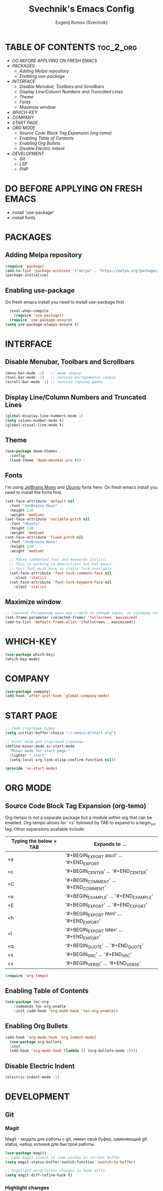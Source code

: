 #+TITLE: Svechnik's Emacs Config
#+AUTHOR: Evgenij Komov (Svechnik)
#+STARTUP: showeverything

* TABLE OF CONTENTS :toc_2_org:
- [[DO BEFORE APPLYING ON FRESH EMACS][DO BEFORE APPLYING ON FRESH EMACS]]
- [[PACKAGES][PACKAGES]]
  - [[Adding Melpa repository][Adding Melpa repository]]
  - [[Enabling use-package][Enabling use-package]]
- [[INTERFACE][INTERFACE]]
  - [[Disable Menubar, Toolbars and Scrollbars][Disable Menubar, Toolbars and Scrollbars]]
  - [[Display Line/Column Numbers and Truncated Lines][Display Line/Column Numbers and Truncated Lines]]
  - [[Theme][Theme]]
  - [[Fonts][Fonts]]
  - [[Maximize window][Maximize window]]
- [[WHICH-KEY][WHICH-KEY]]
- [[COMPANY][COMPANY]]
- [[START PAGE][START PAGE]]
- [[ORG MODE][ORG MODE]]
  - [[Source Code Block Tag Expansion (org-temo)][Source Code Block Tag Expansion (org-temo)]]
  - [[Enabling Table of Contents][Enabling Table of Contents]]
  - [[Enabling Org Bullets][Enabling Org Bullets]]
  - [[Disable Electric Indent][Disable Electric Indent]]
- [[DEVELOPMENT][DEVELOPMENT]]
  - [[Git][Git]]
  - [[LSP][LSP]]
  - [[PHP][PHP]]

* DO BEFORE APPLYING ON FRESH EMACS
- install 'use-package'
- install fonts

* PACKAGES
** Adding Melpa repository
#+begin_src emacs-lisp
  (require 'package)
  (add-to-list 'package-archives '("melpa" . "https://melpa.org/packages/") t)
  (package-initialize)
#+end_src

** Enabling use-package
On fresh emacs install you need to install use-package first
#+begin_src emacs-lisp
  (eval-when-compile
    (require 'use-package))
  (require 'use-package-ensure)
(setq use-package-always-ensure t)
#+end_src

* INTERFACE
** Disable Menubar, Toolbars and Scrollbars
#+begin_src emacs-lisp
(menu-bar-mode -1)   ;; меню сверху
(tool-bar-mode -1)   ;; полоска инструментов сверху
(scroll-bar-mode -1) ;; полоска скролла файла
#+end_src
** Display Line/Column Numbers and Truncated Lines
#+begin_src emacs-lisp
(global-display-line-numbers-mode 1)
(setq column-number-mode t)
(global-visual-line-mode t)
#+end_src
** Theme
#+begin_src emacs-lisp
(use-package doom-themes
  :config
  (load-theme 'doom-monokai-pro t))
#+end_src
** Fonts
I'm using [[https://www.jetbrains.com/lp/mono/][JetBrains Mono]] and [[https://fonts.google.com/specimen/Ubuntu?query=Ubuntu][Ubuntu]] fonts here.
On fresh emacs install you need to install the fonts first.
#+begin_src emacs-lisp
  (set-face-attribute 'default nil
    :font "JetBrains Mono"
    :height 110
    :weight 'medium)
  (set-face-attribute 'variable-pitch nil
    :font "Ubuntu"
    :height 120
    :weight 'medium)
  (set-face-attribute 'fixed-pitch nil
    :font "JetBrains Mono"
    :height 110
    :weight 'medium)
  
    ;; Makes commented text and keywords italics.
    ;; This is working in emacsclient but not emacs.
    ;; Your font must have an italic face available.
    (set-face-attribute 'font-lock-comment-face nil
      :slant 'italic)
    (set-face-attribute 'font-lock-keyword-face nil
      :slant 'italic)
#+end_src

** Maximize window
#+begin_src emacs-lisp
  ;; [личное] Расширение окна при старте на полный экран, по хорошему поведение должно задаваться оконным менеджером
  (set-frame-parameter (selected-frame) 'fullscreen 'maximized)
  (add-to-list 'default-frame-alist '(fullscreen . maximized))
#+end_src
* WHICH-KEY
#+begin_src emacs-lisp
  (use-package which-key)
  (which-key-mode)
#+end_src
* COMPANY
#+begin_src emacs-lisp
  (use-package company)
  (add-hook 'after-init-hook 'global-company-mode)
#+end_src

* START PAGE
#+begin_src emacs-lisp
  ;; Свой стартовый буфер
  (setq initial-buffer-choice "~/.emacs.d/start.org")

  ;; minor mode для стартовой страницы
  (define-minor-mode sv-start-mode
    "Minor mode for start page."
    :lighter " start"
    (setq-local org-link-elisp-confirm-function nil))

  (provide 'sv-start-mode)
#+end_src

* ORG MODE
** Source Code Block Tag Expansion (org-temo)
Org-tempo is not a separate package but a module within org that can be enabled.  Org-tempo allows for '<s' followed by TAB to expand to a begin_src tag.  Other expansions available include:
| Typing the below + TAB | Expands to ...                          |
|------------------------+-----------------------------------------|
| <a                     | '#+BEGIN_EXPORT ascii' … '#+END_EXPORT  |
| <c                     | '#+BEGIN_CENTER' … '#+END_CENTER'       |
| <C                     | '#+BEGIN_COMMENT' … '#+END_COMMENT'     |
| <e                     | '#+BEGIN_EXAMPLE' … '#+END_EXAMPLE'     |
| <E                     | '#+BEGIN_EXPORT' … '#+END_EXPORT'       |
| <h                     | '#+BEGIN_EXPORT html' … '#+END_EXPORT'  |
| <l                     | '#+BEGIN_EXPORT latex' … '#+END_EXPORT' |
| <q                     | '#+BEGIN_QUOTE' … '#+END_QUOTE'         |
| <s                     | '#+BEGIN_SRC' … '#+END_SRC'             |
| <v                     | '#+BEGIN_VERSE' … '#+END_VERSE'         |
#+begin_src emacs-lisp
(require 'org-tempo)
#+end_src

** Enabling Table of Contents
#+begin_src emacs-lisp
(use-package toc-org
    :commands toc-org-enable
    :init (add-hook 'org-mode-hook 'toc-org-enable))
#+end_src

** Enabling Org Bullets
#+begin_src emacs-lisp
(add-hook 'org-mode-hook 'org-indent-mode)
  (use-package org-bullets
  :init
  (add-hook 'org-mode-hook (lambda () (org-bullets-mode 1))))
#+end_src

** Disable Electric Indent
#+begin_src emacs-lisp
  (electric-indent-mode -1)
#+end_src
* DEVELOPMENT
** Git
*** Magit
Magit - модуль для работы с git, имеет свой буфер, заменяющий git status, набор хоткеев для быстрой работы.
#+begin_src emacs-lisp
  (use-package magit)
  ;; open magit status in same window as current buffer
  (setq magit-status-buffer-switch-function 'switch-to-buffer)

  ;; highlight word/letter changes in hunk diffs
  (setq magit-diff-refine-hunk t)
#+end_src
*** Highlight changes
#+begin_src emacs-lisp
  ;; diff-hl
  (use-package diff-hl)
  (global-diff-hl-mode)
  (diff-hl-flydiff-mode)
  (add-hook 'magit-pre-refresh-hook 'diff-hl-magit-pre-refresh)
  (add-hook 'magit-post-refresh-hook 'diff-hl-magit-post-refresh)
#+end_src

** LSP
#+begin_src emacs-lisp
  ;; LSP-mode ----------------------------

  ;; Настройки производительности для lsp-mode
  (setq gc-cons-threshold 100000000)
  (setq read-process-output-max (* 1024 1024)) ;; 1 mb

  (use-package lsp-mode)

  (require 'lsp-mode)
  (require 'lsp-ui)

  (with-eval-after-load 'lsp-mode
    (add-to-list 'lsp-file-watch-ignored-directories "[/\\\\]\\.bitrix\\'"))

  ;; чтобы не отображалось предупреждение на больших проектах
  (setq lsp-file-watch-threshold 100000)

  ;; Префикс для команд lsp-mode
  (setq lsp-keymap-prefix "C-c l")

  ;; Запускать lsp сервер при открытии файла с php-mode 
  ;(add-hook 'php-mode-hook 'lsp)
  (add-hook 'php-mode-hook #'lsp-deferred) ;; until the buffer is visible

  ;; Интеграция с which-key-mode
  (with-eval-after-load 'lsp-mode
    (add-hook 'lsp-mode-hook #'lsp-enable-which-key-integration))
  ;; Розобраться как сделать: "enable which-key integration for all major modes by passing t as a parameter"

  ;; lsp-ui ------------------------------
  (setq lsp-ui-doc-show-with-cursor t) ;; почему-то не работает из коробки
  (setq lsp-ui-doc-delay 0.3)
  (setq lsp-ui-doc-position 'bottom) ;; at-point | bottom | top
  ;; в вариантах "top" и "bottom" окно с доком не учитывает,
  ;; что может быть открыто несколько окон: отображается в углу фрейма

#+end_src
** PHP
#+begin_src emacs-lisp
  ;; php-mode
  (use-package php-mode)
  (add-hook 'php-mode-hook 'php-enable-default-coding-style)
  (add-hook 'php-mode-hook 'lsp)

   ;; Интеграция с which-key-mode
  (with-eval-after-load 'lsp-mode
     (require 'dap-php))

  ;; Dap-mode ---------------------------
  ;; Для дебага через xdebug в PHP проектах
  (require 'dap-php)
  (dap-php-setup)

  ;; ssh-deploy --------------------------
  (use-package ssh-deploy)
  (require 'ssh-deploy)
  (ssh-deploy-add-after-save-hook)
#+end_src
